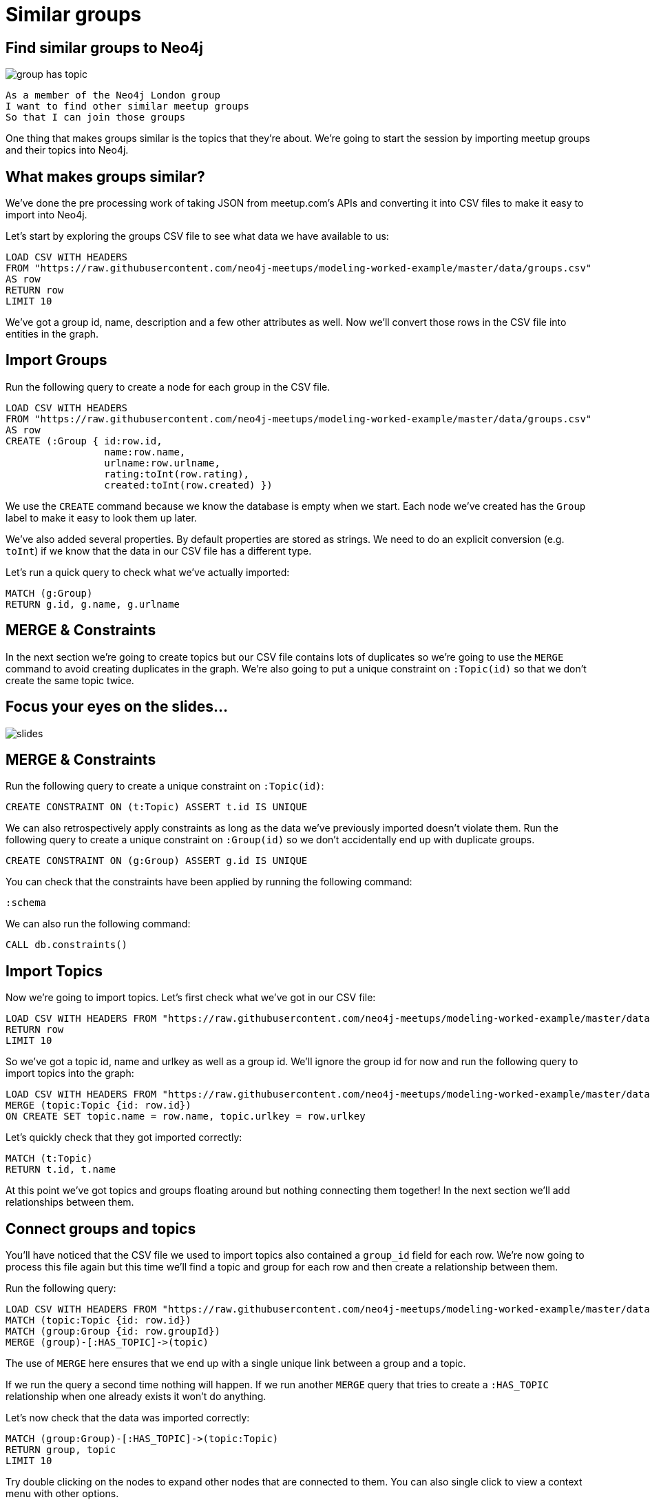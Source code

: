 = Similar groups
:csv-url: https://raw.githubusercontent.com/neo4j-meetups/modeling-worked-example/master/data/
:icons: font

== Find similar groups to Neo4j

image::{img}/group_has_topic.png[]

[verse]
____
As a member of the Neo4j London group
I want to find other similar meetup groups
So that I can join those groups
____

One thing that makes groups similar is the topics that they’re about.
We're going to start the session by importing meetup groups and their topics into Neo4j.

== What makes groups similar?

We've done the pre processing work of taking JSON from meetup.com's APIs and converting it into CSV files to make it easy to import into Neo4j.

Let's start by exploring the groups CSV file to see what data we have available to us:

[source,cypher,subs=attributes]
----
LOAD CSV WITH HEADERS
FROM "{csv-url}groups.csv"
AS row
RETURN row
LIMIT 10
----

We've got a group id, name, description and a few other attributes as well.
Now we'll convert those rows in the CSV file into entities in the graph.

== Import Groups

Run the following query to create a node for each group in the CSV file.

[source,cypher,subs=attributes]
----
LOAD CSV WITH HEADERS
FROM "{csv-url}groups.csv"
AS row
CREATE (:Group { id:row.id,
                 name:row.name,
                 urlname:row.urlname,
                 rating:toInt(row.rating),
                 created:toInt(row.created) })
----

We use the `CREATE` command because we know the database is empty when we start.
Each node we've created has the `Group` label to make it easy to look them up later.

We've also added several properties.
By default properties are stored as strings.
We need to do an explicit conversion (e.g. `toInt`) if we know that the data in our CSV file has a different type.

Let's run a quick query to check what we've actually imported:

[source,cypher,subs=attributes]
----
MATCH (g:Group)
RETURN g.id, g.name, g.urlname
----

== MERGE & Constraints

In the next section we're going to create topics but our CSV file contains lots of duplicates so we're going to use the `MERGE` command to avoid creating duplicates in the graph.
We're also going to put a unique constraint on `:Topic(id)` so that we don’t create the same topic twice.

== Focus your eyes on the slides...

image::{img}/slides.jpg[]

== MERGE & Constraints

Run the following query to create a unique constraint on `:Topic(id)`:

[source,cypher,subs=attributes]
----
CREATE CONSTRAINT ON (t:Topic) ASSERT t.id IS UNIQUE
----

We can also retrospectively apply constraints as long as the data we've previously imported doesn't violate them.
Run the following query to create a unique constraint on `:Group(id)` so we don't accidentally end up with duplicate groups.

[source,cypher,subs=attributes]
----
CREATE CONSTRAINT ON (g:Group) ASSERT g.id IS UNIQUE
----

You can check that the constraints have been applied by running the following command:

[source,cypher,subs=attributes]
----
:schema
----

We can also run the following command:

[source,cypher,subs=attributes]
----
CALL db.constraints()
----

== Import Topics

Now we're going to import topics.
Let's first check what we've got in our CSV file:

[source,cypher,subs=attributes]
----
LOAD CSV WITH HEADERS FROM "{csv-url}groups_topics.csv"  AS row
RETURN row
LIMIT 10
----

So we've got a topic id, name and urlkey as well as a group id.
We'll ignore the group id for now and run the following query to import topics into the graph:

[source,cypher,subs=attributes]
----
LOAD CSV WITH HEADERS FROM "{csv-url}groups_topics.csv"  AS row
MERGE (topic:Topic {id: row.id})
ON CREATE SET topic.name = row.name, topic.urlkey = row.urlkey
----

Let's quickly check that they got imported correctly:

[source,cypher,subs=attributes]
----
MATCH (t:Topic)
RETURN t.id, t.name
----

At this point we've got topics and groups floating around but nothing connecting them together!
In the next section we'll add relationships between them.

== Connect groups and topics

You'll have noticed that the CSV file we used to import topics also contained a `group_id` field for each row.
We're now going to process this file again but this time we'll find a topic and group for each row and then create a relationship between them.

Run the following query:

[source,cypher,subs=attributes]
----
LOAD CSV WITH HEADERS FROM "{csv-url}groups_topics.csv"  AS row
MATCH (topic:Topic {id: row.id})
MATCH (group:Group {id: row.groupId})
MERGE (group)-[:HAS_TOPIC]->(topic)
----

The use of `MERGE` here ensures that we end up with a single unique link between a group and a topic.

If we run the query a second time nothing will happen.
If we run another `MERGE` query that tries to create a `:HAS_TOPIC` relationship when one already exists it won’t do anything.

Let's now check that the data was imported correctly:

[source,cypher,subs=attributes]
----
MATCH (group:Group)-[:HAS_TOPIC]->(topic:Topic)
RETURN group, topic
LIMIT 10
----

Try double clicking on the nodes to expand other nodes that are connected to them.
You can also single click to view a context menu with other options.

== Additional Indexes

It's quite likely that we'll want to search for groups by name so we'll create an index on `:Group(name)` to make that easier.

[source,cypher,subs=attributes]
----
CREATE INDEX ON :Group(name)
----

Let's do the same for topics as well:

[source,cypher,subs=attributes]
----
CREATE INDEX ON :Topic(name)
----

We can see which indexes we have by using the `:schema` command or by running the following command:

[source,cypher,subs=attributes]
----
CALL db.indexes()
----

== Exercise: Explore the graph

We've now loaded groups and topics but we don't know exactly what's in our graph so let's do some exploration.

* What's the most popular topic?
* Which group was created most recently?
* How many groups have been running for 4 years or more?

_Hint:_ The link:http://neo4j.com/docs/milestone/cypher-refcard/[Cypher refcard] will come in handy for syntax we haven't covered yet!

== Look at the slides...we have answers!

image::{img}/slides.jpg[]

==  Find similar groups to Neo4j

So you've hopefully now got an idea of what the data looks like.
It's time to write our first recommendation query which will find groups that have the same topics as the Neo4j London group:

[source,cypher,subs=attributes]
----
MATCH (group:Group {name: "Neo4j - London User Group"})-[:HAS_TOPIC]->(topic)<-[:HAS_TOPIC]-(otherGroup)
RETURN otherGroup.name, COUNT(topic) AS topicsInCommon,
       COLLECT(topic.name) AS topics
ORDER BY topicsInCommon DESC, otherGroup.name
LIMIT 10
----

This query

* starts from the Neo4j group,
* finds its topics,
* then looks for other groups that have those topics
* and aggregates the groups with the most topics in common.

Try changing the group name e.g. `Big Data Debate` or `Docker London` and see how the results change.

== Next Step

In the next section we're going to introduce members into the graph.
We'll then look at our graphs and write some queries to recommend new groups for ourselves.

pass:a[<a play-topic='{guides}/02_my_similar_groups.html'>Groups similar to mine</a>]
